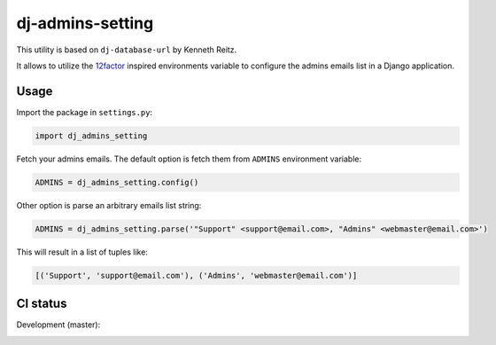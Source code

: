 =================
dj-admins-setting
=================

.. image:: https://badge.fury.io/py/dj-admins-setting.svg
    :target: http://badge.fury.io/py/dj-admins-setting

This utility is based on ``dj-database-url`` by Kenneth Reitz.

It allows to utilize the
`12factor <http://www.12factor.net/backing-services>`_ inspired
environments variable to configure the admins emails list in a Django application.


Usage
=====

Import the package in ``settings.py``:

.. code:: python

    import dj_admins_setting


Fetch your admins emails. The default option is fetch them from ``ADMINS``
environment variable:

.. code:: python

    ADMINS = dj_admins_setting.config()

Other option is parse an arbitrary emails list string:

.. code:: python

    ADMINS = dj_admins_setting.parse('"Support" <support@email.com>, "Admins" <webmaster@email.com>')

This will result in a list of tuples like:

.. code:: python
   
   [('Support', 'support@email.com'), ('Admins', 'webmaster@email.com')]


CI status
=========

Development (master):

.. image:: https://travis-ci.org/hernantz/dj-admins-setting.svg?branch=master
  :target: http://travis-ci.org/hernantz/dj-admins-setting

.. image:: https://codecov.io/gh/hernantz/dj-admins-setting/branch/master/graph/badge.svg
  :target: https://codecov.io/gh/hernantz/dj-admins-setting
